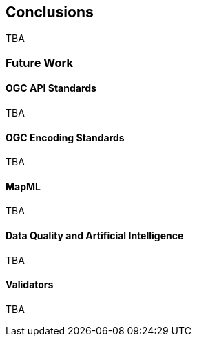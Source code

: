 [[conclusions]]
== Conclusions

TBA

=== Future Work

==== OGC API Standards

TBA

==== OGC Encoding Standards

TBA

==== MapML

TBA

==== Data Quality and Artificial Intelligence

TBA

==== Validators

TBA